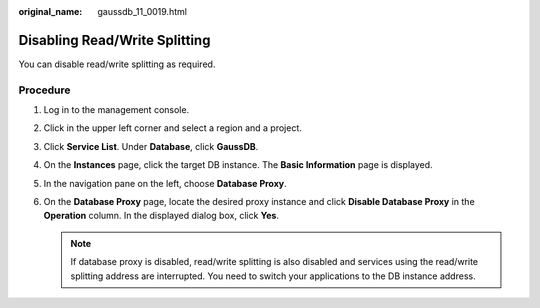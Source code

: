 :original_name: gaussdb_11_0019.html

.. _gaussdb_11_0019:

Disabling Read/Write Splitting
==============================

You can disable read/write splitting as required.

Procedure
---------

#. Log in to the management console.
#. Click |image1| in the upper left corner and select a region and a project.
#. Click **Service List**. Under **Database**, click **GaussDB**.
#. On the **Instances** page, click the target DB instance. The **Basic Information** page is displayed.
#. In the navigation pane on the left, choose **Database Proxy**.
#. On the **Database Proxy** page, locate the desired proxy instance and click **Disable Database Proxy** in the **Operation** column. In the displayed dialog box, click **Yes**.

   .. note::

      If database proxy is disabled, read/write splitting is also disabled and services using the read/write splitting address are interrupted. You need to switch your applications to the DB instance address.

.. |image1| image:: /_static/images/en-us_image_0000001352219100.png
